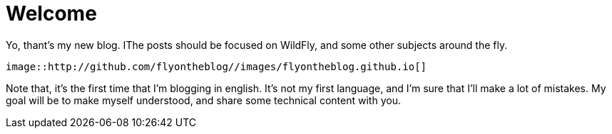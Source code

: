 = Welcome =

Yo, thant's my new blog. IThe posts should be focused on WildFly, and some other subjects around the fly.

[source,AsciiDoc]
----
image::http://github.com/flyontheblog//images/flyontheblog.github.io[]
----

Note that, it's the first time that I'm blogging in english. It's not my first language, and I'm sure that I'll make a lot of mistakes. My goal will be to make myself understood, and share some technical content with you.

